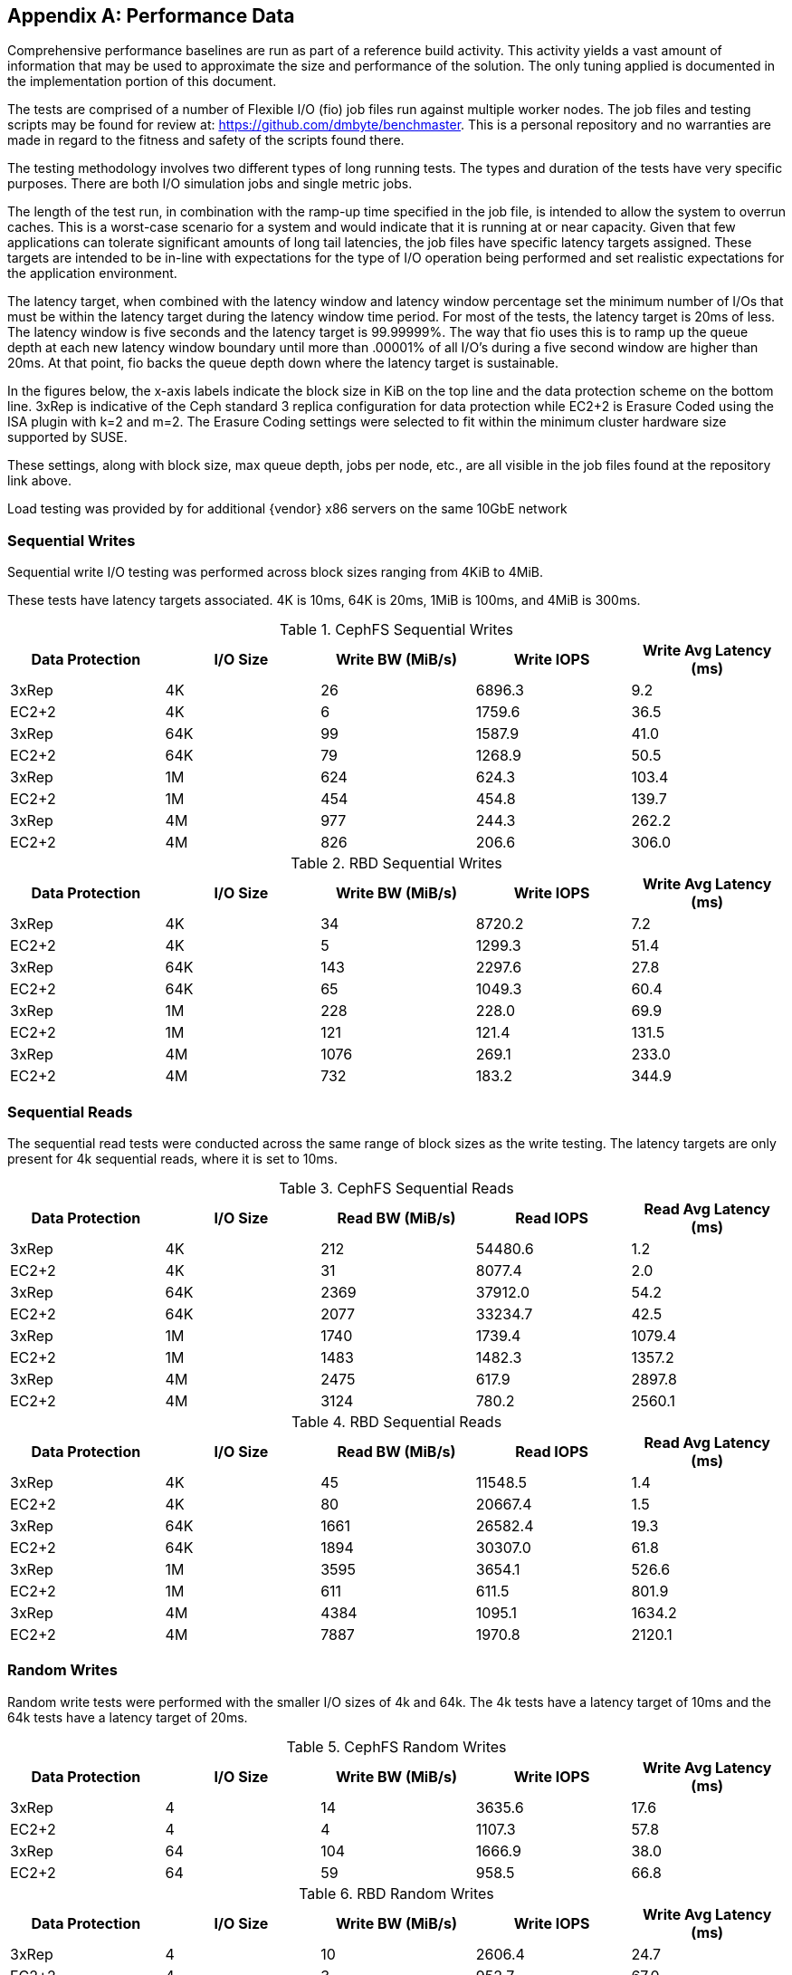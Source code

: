 [appendix]
== Performance Data
Comprehensive performance baselines are run as part of a reference build activity. This activity yields a vast amount of information that may be used to approximate the size and performance of the solution. The only tuning applied is documented in the implementation portion of this document.

The tests are comprised of a number of Flexible I/O (fio) job files run against multiple worker nodes. The job files and testing scripts may be found for review at: https://github.com/dmbyte/benchmaster. This is a personal repository and no warranties are made in regard to the fitness and safety of the scripts found there.

The testing methodology involves two different types of long running tests. The types and duration of the tests have very specific purposes. There are both I/O simulation jobs and single metric jobs.

The length of the test run, in combination with the ramp-up time specified in the job file, is intended to allow the system to overrun caches. This is a worst-case scenario for a system and would indicate that it is running at or near capacity. Given that few applications can tolerate significant amounts of long tail latencies, the job files have specific latency targets assigned. These targets are intended to be in-line with expectations for the type of I/O operation being performed and set realistic expectations for the application environment.

The latency target, when combined with the latency window and latency window percentage set the minimum number of I/Os that must be within the latency target during the latency window time period. For most of the tests, the latency target is 20ms of less. The latency window is five seconds and the latency target is 99.99999%. The way that fio uses this is to ramp up the queue depth at each new latency window boundary until more than .00001% of all I/O's during a five second window are higher than 20ms. At that point, fio backs the queue depth down where the latency target is sustainable.

In the figures below, the x-axis labels indicate the block size in KiB on the top line and the data protection scheme on the bottom line. 3xRep is indicative of the Ceph standard 3 replica configuration for data protection while EC2+2 is Erasure Coded using the ISA plugin with k=2 and m=2. The Erasure Coding settings were selected to fit within the minimum cluster hardware size supported by SUSE.

These settings, along with block size, max queue depth, jobs per node, etc., are all visible in the job files found at the repository link above.

Load testing was provided by for additional {vendor} x86 servers on the same 10GbE network

=== Sequential Writes
Sequential write I/O testing was performed across block sizes ranging from 4KiB to 4MiB.

These tests have latency targets associated. 4K is 10ms, 64K is 20ms, 1MiB is 100ms, and 4MiB is 300ms.

.CephFS Sequential Writes
[options=header,frame=topbot,grid=rows]
|===
|Data Protection |I/O Size |Write BW (MiB/s) |Write IOPS |Write Avg Latency (ms)
|3xRep |4K |26 |6896.3 |9.2
|EC2+2 |4K |6 |1759.6 |36.5
|3xRep |64K |99 |1587.9 |41.0
|EC2+2 |64K |79 |1268.9 |50.5
|3xRep |1M |624 |624.3 |103.4
|EC2+2 |1M |454 |454.8 |139.7
|3xRep |4M |977 |244.3 |262.2
|EC2+2 |4M |826 |206.6 |306.0
|===

.RBD Sequential Writes
[options=header,frame=topbot,grid=rows]
|===
|Data Protection |I/O Size |Write BW (MiB/s) |Write IOPS |Write Avg Latency (ms)
|3xRep |4K |34 |8720.2 |7.2
|EC2+2 |4K |5 |1299.3 |51.4
|3xRep |64K |143 |2297.6 |27.8
|EC2+2 |64K |65 |1049.3 |60.4
|3xRep |1M |228 |228.0 |69.9
|EC2+2 |1M |121 |121.4 |131.5
|3xRep |4M |1076 |269.1 |233.0
|EC2+2 |4M |732 |183.2 |344.9
|===

=== Sequential Reads
The sequential read tests were conducted across the same range of block sizes as the write testing. The latency targets are only present for 4k sequential reads, where it is set to 10ms.

.CephFS Sequential Reads
[options=header,frame=topbot,grid=rows]
|===
|Data Protection |I/O Size |Read BW (MiB/s) |Read IOPS |Read Avg Latency (ms)
|3xRep |4K |212 |54480.6 |1.2
|EC2+2 |4K |31 |8077.4 |2.0
|3xRep |64K |2369 |37912.0 |54.2
|EC2+2 |64K |2077 |33234.7 |42.5
|3xRep |1M |1740 |1739.4 |1079.4
|EC2+2 |1M |1483 |1482.3 |1357.2
|3xRep |4M |2475 |617.9 |2897.8
|EC2+2 |4M |3124 |780.2 |2560.1
|===

.RBD Sequential Reads
[options=header,frame=topbot,grid=rows]
|===
|Data Protection |I/O Size |Read BW (MiB/s) |Read IOPS |Read Avg Latency (ms)
|3xRep |4K |45 |11548.5 |1.4
|EC2+2 |4K |80 |20667.4 |1.5
|3xRep |64K |1661 |26582.4 |19.3
|EC2+2 |64K |1894 |30307.0 |61.8
|3xRep |1M |3595 |3654.1 |526.6
|EC2+2 |1M |611 |611.5 |801.9
|3xRep |4M |4384 |1095.1 |1634.2
|EC2+2 |4M |7887 |1970.8 |2120.1
|===

=== Random Writes
Random write tests were performed with the smaller I/O sizes of 4k and 64k. The 4k tests have a latency target of 10ms and the 64k tests have a latency target of 20ms.

.CephFS Random Writes
[options=header,frame=topbot,grid=rows]
|===
|Data Protection |I/O Size |Write BW (MiB/s) |Write IOPS |Write Avg Latency (ms)
|3xRep |4 |14 |3635.6 |17.6
|EC2+2 |4 |4 |1107.3 |57.8
|3xRep |64 |104 |1666.9 |38.0
|EC2+2 |64 |59 |958.5 |66.8
|===

.RBD Random Writes
[options=header,frame=topbot,grid=rows]
|===
|Data Protection |I/O Size |Write BW (MiB/s) |Write IOPS |Write Avg Latency (ms)
|3xRep |4 |10 |2606.4 |24.7
|EC2+2 |4 |3 |952.7 |67.0
|3xRep |64 |142 |2286.6 |27.8
|EC2+2 |64 |50 |802.8 |79.7
|===

=== Random Reads
The random read tests were conducted on both 4K and 64K I/O sizes with latency targets of 10ms and 20ms respectively.

.CephFS Random Reads
[options=header,frame=topbot,grid=rows]
|===
|Data Protection |I/O Size |Read BW (MiB/s) |Read IOPS |Read Avg Latency (ms)
|3xRep |4K |20 |5235.5 |12.2
|EC2+2 |4K |9 |2543.5 |25.1
|3xRep |64K |282 |4522.5 |14.1
|EC2+2 |64K |131 |2111.1 |30.3
|===

.RBD Random Reads
[options=header,frame=topbot,grid=rows]
|===
|Data Protection |I/O Size |Read BW (MiB/s) |Read IOPS |Read Avg Latency (ms)
|3xRep |4K |6 |1719.7 |9.3
|EC2+2 |4K |19 |5007.9 |12.9
|3xRep |64K |75 |1206.7 |13.3
|EC2+2 |64K |239 |3828.7 |16.7
|===

=== Backup/Recovery Simulations
The following test results are workload oriented.

.Backup
The backup simulation test attempts to simulate the SUSE Enterprise Storage cluster being used as a disk-based backup target that is either hosting file systems on RBDs or is using CephFS. The test had a latency target of 200ms at the time of the test run. The latency target has since been removed.

.Backup Simulation
[options=header,frame=topbot,grid=rows]
|===
|Data Protection |Protocol |IO Size |Write BW (MiB/s) |Write IOPS |Write Avg Latency (ms)
|3xRep | CephFS |64M |881 |12.7 |160976.1
|EC2+2 | CephFS |64M |982 |14.3 |138143.5
|3xRep | RBD |64M |1038 |15.2 |167619.1
|EC2+2 | RBD |64M |887 |12.8 |182757.4
|===

.Recovery
The recovery workload is intended to simulate recovery jobs being run from SUSE Enterprise Storage. It tests both RBD and CephFS.

.Recovery Simulation
[options=header,frame=topbot,grid=rows]
|===
|Data Protection |Protocol |IO Size |Read BW (MiB/s) |Read IOPS |Read Avg Latency (ms)
|3xRep | CephFS |64M |2494 |37.9 |52540.2
|EC2+2 | CephFS |64M |2770 |42.2 |54579.5
|3xRep | RBD |64M |1327 |20.5 |23828.8
|EC2+2 | RBD |64M |2330 |35.5 |58883.9
|===

=== KVM Virtual Guest Simulation
The kvm-krbd test roughly simulates virtual machines running. This test has a 20ms latency target and is 80% read with both reads and writes being random.

.VM Simulation
[options=header,frame=topbot,grid=rows]
|===
|Data Protection |Protocol |IO Size |Write BW (MiB/s) |Write IOPS |Write Avg Latency (ms) |Read BW (MiB/s) |Read IOPS |Read Avg Latency (ms)
|3xRep | CephFS |4K |3 |960.2 |14.4 |15 |3856.5 |13.1
|EC2+2 | CephFS |4K |1 |264.9 |70.7 |4 |1084.0 |42.2
|3xRep | RBD |4K |1 |271.9 |11.0 |4 |1099.9 |11.8
|EC2+2 | RBD |4K |1 |325.1 |67.1 |5 |1307.9 |28.6
|===

=== Database Simulations
It is important to keep sight of the fact that Ceph is not designed for high performance database activity. These tests provide a baseline understanding of performance expectations should a database be deployed using SUSE Enterprise Storage.

.OLTP Database Log
The database log simulation is based on documented I/O patterns from several major database vendors. The I/O profile is 80% sequential 8KB writes with a latency target of 1ms.

.OLTP Log
[options=header,frame=topbot,grid=rows]
|===
|Data Protection |Protocol |IO Size |Write BW (MiB/s) |Write IOPS |Write Avg Latency (ms) |Read BW (MiB/s) |Read IOPS |Read Avg Latency (ms)
|3xRep | CephFS |8K |33 |4312.5 |15.2 |8 |1077.8 |2.3
|EC2+2 | CephFS |8K |9 |1239.4 |45.9 |2 |306.8 |19.2
|3xRep | RBD |8K |12 |1616.0 |9.6 |3 |406.3 |1.1
|EC2+2 | RBD |8K |8 |1083.8 |51.7 |2 |270.5 |19.7
|===

.OLTP Database Datafile
The OLTP Datafile simulation is set for an 80/20 mix of random reads and writes. The latency target is 10ms.

.OLTP Data
[options=header,frame=topbot,grid=rows]
|===
|Data Protection |Protocol |IO Size |Write BW (MiB/s) |Write IOPS |Write Avg Latency (ms) |Read BW (MiB/s) |Read IOPS |Read Avg Latency (ms)
|3xRep | CephFS |8K |6 |864.3 |17.0 |27 |3462.6 |14.1
|EC2+2 | CephFS |8K |2 |307.4 |64.3 |9 |1240.7 |35.9
|3xRep | RBD |8K |2 |263.7 |12.6 |8 |1064.0 |11.9
|EC2+2 | RBD |8K |3 |385.1 |64.2 |12 |1553.1 |19.8
|===